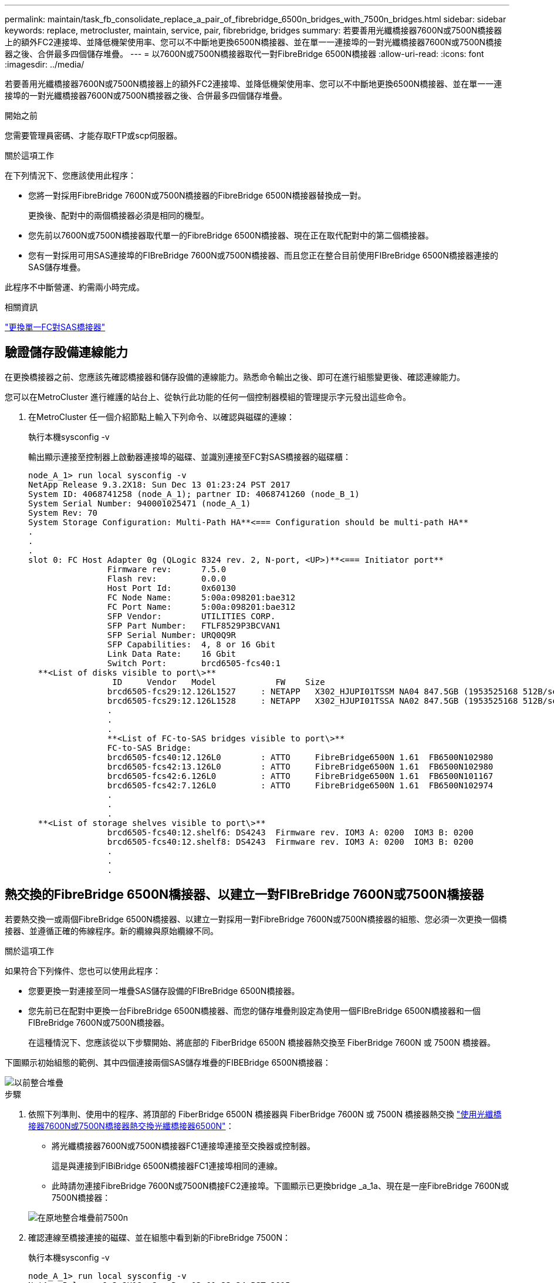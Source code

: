 ---
permalink: maintain/task_fb_consolidate_replace_a_pair_of_fibrebridge_6500n_bridges_with_7500n_bridges.html 
sidebar: sidebar 
keywords: replace, metrocluster, maintain, service, pair, fibrebridge, bridges 
summary: 若要善用光纖橋接器7600N或7500N橋接器上的額外FC2連接埠、並降低機架使用率、您可以不中斷地更換6500N橋接器、並在單一一連接埠的一對光纖橋接器7600N或7500N橋接器之後、合併最多四個儲存堆疊。 
---
= 以7600N或7500N橋接器取代一對FibreBridge 6500N橋接器
:allow-uri-read: 
:icons: font
:imagesdir: ../media/


[role="lead"]
若要善用光纖橋接器7600N或7500N橋接器上的額外FC2連接埠、並降低機架使用率、您可以不中斷地更換6500N橋接器、並在單一一連接埠的一對光纖橋接器7600N或7500N橋接器之後、合併最多四個儲存堆疊。

.開始之前
您需要管理員密碼、才能存取FTP或scp伺服器。

.關於這項工作
在下列情況下、您應該使用此程序：

* 您將一對採用FibreBridge 7600N或7500N橋接器的FibreBridge 6500N橋接器替換成一對。
+
更換後、配對中的兩個橋接器必須是相同的機型。

* 您先前以7600N或7500N橋接器取代單一的FibreBridge 6500N橋接器、現在正在取代配對中的第二個橋接器。
* 您有一對採用可用SAS連接埠的FIBreBridge 7600N或7500N橋接器、而且您正在整合目前使用FIBreBridge 6500N橋接器連接的SAS儲存堆疊。


此程序不中斷營運、約需兩小時完成。

.相關資訊
link:task_replace_a_sle_fc_to_sas_bridge.html["更換單一FC對SAS橋接器"]



== 驗證儲存設備連線能力

在更換橋接器之前、您應該先確認橋接器和儲存設備的連線能力。熟悉命令輸出之後、即可在進行組態變更後、確認連線能力。

您可以在MetroCluster 進行維護的站台上、從執行此功能的任何一個控制器模組的管理提示字元發出這些命令。

. 在MetroCluster 任一個介紹節點上輸入下列命令、以確認與磁碟的連線：
+
執行本機sysconfig -v

+
輸出顯示連接至控制器上啟動器連接埠的磁碟、並識別連接至FC對SAS橋接器的磁碟櫃：

+
[listing]
----

node_A_1> run local sysconfig -v
NetApp Release 9.3.2X18: Sun Dec 13 01:23:24 PST 2017
System ID: 4068741258 (node_A_1); partner ID: 4068741260 (node_B_1)
System Serial Number: 940001025471 (node_A_1)
System Rev: 70
System Storage Configuration: Multi-Path HA**<=== Configuration should be multi-path HA**
.
.
.
slot 0: FC Host Adapter 0g (QLogic 8324 rev. 2, N-port, <UP>)**<=== Initiator port**
		Firmware rev:      7.5.0
		Flash rev:         0.0.0
		Host Port Id:      0x60130
		FC Node Name:      5:00a:098201:bae312
		FC Port Name:      5:00a:098201:bae312
		SFP Vendor:        UTILITIES CORP.
		SFP Part Number:   FTLF8529P3BCVAN1
		SFP Serial Number: URQ0Q9R
		SFP Capabilities:  4, 8 or 16 Gbit
		Link Data Rate:    16 Gbit
		Switch Port:       brcd6505-fcs40:1
  **<List of disks visible to port\>**
		 ID     Vendor   Model            FW    Size
		brcd6505-fcs29:12.126L1527     : NETAPP   X302_HJUPI01TSSM NA04 847.5GB (1953525168 512B/sect)
		brcd6505-fcs29:12.126L1528     : NETAPP   X302_HJUPI01TSSA NA02 847.5GB (1953525168 512B/sect)
		.
		.
		.
		**<List of FC-to-SAS bridges visible to port\>**
		FC-to-SAS Bridge:
		brcd6505-fcs40:12.126L0        : ATTO     FibreBridge6500N 1.61  FB6500N102980
		brcd6505-fcs42:13.126L0        : ATTO     FibreBridge6500N 1.61  FB6500N102980
		brcd6505-fcs42:6.126L0         : ATTO     FibreBridge6500N 1.61  FB6500N101167
		brcd6505-fcs42:7.126L0         : ATTO     FibreBridge6500N 1.61  FB6500N102974
		.
		.
		.
  **<List of storage shelves visible to port\>**
		brcd6505-fcs40:12.shelf6: DS4243  Firmware rev. IOM3 A: 0200  IOM3 B: 0200
		brcd6505-fcs40:12.shelf8: DS4243  Firmware rev. IOM3 A: 0200  IOM3 B: 0200
		.
		.
		.
----




== 熱交換的FibreBridge 6500N橋接器、以建立一對FIBreBridge 7600N或7500N橋接器

若要熱交換一或兩個FibreBridge 6500N橋接器、以建立一對採用一對FibreBridge 7600N或7500N橋接器的組態、您必須一次更換一個橋接器、並遵循正確的佈線程序。新的纜線與原始纜線不同。

.關於這項工作
如果符合下列條件、您也可以使用此程序：

* 您要更換一對連接至同一堆疊SAS儲存設備的FIBreBridge 6500N橋接器。
* 您先前已在配對中更換一台FibreBridge 6500N橋接器、而您的儲存堆疊則設定為使用一個FIBreBridge 6500N橋接器和一個FIBreBridge 7600N或7500N橋接器。
+
在這種情況下、您應該從以下步驟開始、將底部的 FiberBridge 6500N 橋接器熱交換至 FiberBridge 7600N 或 7500N 橋接器。



下圖顯示初始組態的範例、其中四個連接兩個SAS儲存堆疊的FIBEBridge 6500N橋接器：

image::../media/consolidating_stacks_before.gif[以前整合堆疊]

.步驟
. 依照下列準則、使用中的程序、將頂部的 FiberBridge 6500N 橋接器與 FiberBridge 7600N 或 7500N 橋接器熱交換 link:task_replace_a_sle_fc_to_sas_bridge.html#hot_swap_6500n["使用光纖橋接器7600N或7500N橋接器熱交換光纖橋接器6500N"]：
+
** 將光纖橋接器7600N或7500N橋接器FC1連接埠連接至交換器或控制器。
+
這是與連接到FIBiBridge 6500N橋接器FC1連接埠相同的連線。

** 此時請勿連接FibreBridge 7600N或7500N橋接FC2連接埠。下圖顯示已更換bridge _a_1a、現在是一座FibreBridge 7600N或7500N橋接器：


+
image::../media/consolidating_stacks_1st_7500n_in_place.gif[在原地整合堆疊前7500n]

. 確認連線至橋接連接的磁碟、並在組態中看到新的FibreBridge 7500N：
+
執行本機sysconfig -v

+
[listing]
----

node_A_1> run local sysconfig -v
NetApp Release 9.3.2X18: Sun Dec 13 01:23:24 PST 2015
System ID: 0536872165 (node_A_1); partner ID: 0536872141 (node_B_1)
System Serial Number: 940001025465 (node_A_1)
System Rev: 70
System Storage Configuration: Multi-Path HA**<=== Configuration should be multi-path HA**
.
.
.
slot 0: FC Host Adapter 0g (QLogic 8324 rev. 2, N-port, <UP>)**<=== Initiator port**
		Firmware rev:      7.5.0
		Flash rev:         0.0.0
		Host Port Id:      0x60100
		FC Node Name:      5:00a:098201:bae312
		FC Port Name:      5:00a:098201:bae312
		SFP Vendor:        FINISAR CORP.
		SFP Part Number:   FTLF8529P3BCVAN1
		SFP Serial Number: URQ0R1R
		SFP Capabilities:  4, 8 or 16 Gbit
		Link Data Rate:    16 Gbit
		Switch Port:       brcd6505-fcs40:1
  **<List of disks visible to port\>**
		 ID     Vendor   Model            FW    Size
		brcd6505-fcs40:12.126L1527     : NETAPP   X302_HJUPI01TSSM NA04 847.5GB (1953525168 512B/sect)
		brcd6505-fcs40:12.126L1528     : NETAPP   X302_HJUPI01TSSA NA02 847.5GB (1953525168 512B/sect)
		.
		.
		.
		**<List of FC-to-SAS bridges visible to port\>**
		FC-to-SAS Bridge:
		brcd6505-fcs40:12.126L0        : ATTO     FibreBridge7500N A30H  FB7500N100104**<===**
		brcd6505-fcs42:13.126L0        : ATTO     FibreBridge6500N 1.61  FB6500N102980
		brcd6505-fcs42:6.126L0         : ATTO     FibreBridge6500N 1.61  FB6500N101167
		brcd6505-fcs42:7.126L0         : ATTO     FibreBridge6500N 1.61  FB6500N102974
		.
		.
		.
  **<List of storage shelves visible to port\>**
		brcd6505-fcs40:12.shelf6: DS4243  Firmware rev. IOM3 A: 0200  IOM3 B: 0200
		brcd6505-fcs40:12.shelf8: DS4243  Firmware rev. IOM3 A: 0200  IOM3 B: 0200
		.
		.
		.
----
. 依照下列準則、使用中的程序、將底部的 FiberBridge 6500N 橋接器與 FiberBridge 7600N 或 7500N 橋接器熱交換 link:task_replace_a_sle_fc_to_sas_bridge.html#hot_swap_6500n["使用光纖橋接器7600N或7500N橋接器熱交換光纖橋接器6500N"]：
+
** 將光纖橋接器7600N或7500N橋接器FC2連接埠連接至交換器或控制器。
+
這是與連接到FIBiBridge 6500N橋接器FC1連接埠相同的連線。

** 此時請勿連接FibreBridge 7600N或7500N橋接器FC1連接埠。image:../media/consolidating_stacks_2nd_7500n_in_place.gif[""]


. 確認與橋接式連線磁碟的連線：
+
執行本機sysconfig -v

+
輸出顯示連接至控制器上啟動器連接埠的磁碟、並識別連接至FC對SAS橋接器的磁碟櫃：

+
[listing]
----

node_A_1> run local sysconfig -v
NetApp Release 9.3.2X18: Sun Dec 13 01:23:24 PST 2015
System ID: 0536872165 (node_A_1); partner ID: 0536872141 (node_B_1)
System Serial Number: 940001025465 (node_A_1)
System Rev: 70
System Storage Configuration: Multi-Path HA**<=== Configuration should be multi-path HA**
.
.
.
slot 0: FC Host Adapter 0g (QLogic 8324 rev. 2, N-port, <UP>)**<=== Initiator port**
		Firmware rev:      7.5.0
		Flash rev:         0.0.0
		Host Port Id:      0x60100
		FC Node Name:      5:00a:098201:bae312
		FC Port Name:      5:00a:098201:bae312
		SFP Vendor:        FINISAR CORP.
		SFP Part Number:   FTLF8529P3BCVAN1
		SFP Serial Number: URQ0R1R
		SFP Capabilities:  4, 8 or 16 Gbit
		Link Data Rate:    16 Gbit
		Switch Port:       brcd6505-fcs40:1
  **<List of disks visible to port\>**
		 ID     Vendor   Model            FW    Size
		brcd6505-fcs40:12.126L1527     : NETAPP   X302_HJUPI01TSSM NA04 847.5GB (1953525168 512B/sect)
		brcd6505-fcs40:12.126L1528     : NETAPP   X302_HJUPI01TSSA NA02 847.5GB (1953525168 512B/sect)
		.
		.
		.
		**<List of FC-to-SAS bridges visible to port\>**
		FC-to-SAS Bridge:
		brcd6505-fcs40:12.126L0        : ATTO     FibreBridge7500N A30H  FB7500N100104
		brcd6505-fcs42:13.126L0        : ATTO     FibreBridge7500N A30H  FB7500N100104
		.
		.
		.
  **<List of storage shelves visible to port\>**
		brcd6505-fcs40:12.shelf6: DS4243  Firmware rev. IOM3 A: 0200  IOM3 B: 0200
		brcd6505-fcs40:12.shelf8: DS4243  Firmware rev. IOM3 A: 0200  IOM3 B: 0200
		.
		.
		.
----




== 將儲存設備整合到FIBreBridge 7600N或7500N橋接器之後時、連接橋接SAS連接埠

將多個SAS儲存堆疊整合到一對採用可用SAS連接埠的光纖橋接器7600N或7500N橋接器之後時、您必須將上方和下方SAS纜線移到新的橋接器。

.關於這項工作
FibreBridge 6500N橋接SAS連接埠使用QSFP連接器。FibreBridge 7600N或7500N橋接SAS連接埠使用Mini-SAS連接器。


IMPORTANT: 如果您將SAS纜線插入錯誤的連接埠、從SAS連接埠拔下纜線時、必須等待至少120秒、才能將纜線插入其他SAS連接埠。如果您無法這麼做、系統將無法辨識纜線是否已移至其他連接埠。


NOTE: 連接連接埠之前、請至少等待10秒鐘。SAS纜線連接器採用鎖定式設計；若方向正確放入SAS連接埠、連接器會卡入定位、而磁碟櫃SAS連接埠LNK LED會亮起綠色。若為磁碟櫃、請插入SAS纜線連接器、拉片朝下（位於連接器底部）。

.步驟
. 拔下連接SAS A連接埠的纜線、將頂端的FibreBridge 6500N橋接器連接至頂端的SAS機櫃、請務必記下其所連接儲存櫃上的SAS連接埠。
+
下列範例以藍色顯示纜線：

+
image::../media/consolidating_stacks_sas_top_before.gif[整合堆疊SAS前一名]

. 使用含迷你SAS接頭的纜線、將儲存櫃上的相同SAS連接埠連接至頂端的FibreBridge 7600N或7500N橋接器的SAS B連接埠。
+
下列範例以藍色顯示纜線：

+
image::../media/consolidating_stacks_sas_top_after.gif[整合堆疊之後、SAS排名第一]

. 拔下連接底部FibreBridge 6500N橋接器SAS A連接埠至頂端SAS機櫃的纜線、請務必記下其所連接儲存櫃上的SAS連接埠。
+
此纜線以綠色顯示於下列範例中：

+
image::../media/consolidating_stacks_sas_bottom_before.gif[以前整合堆疊SAS的底層]

. 使用含迷你SAS接頭的纜線、將儲存櫃上的相同SAS連接埠連接至底部的FibreBridge 7600N或7500N橋接器的SAS B連接埠。
+
此纜線以綠色顯示於下列範例中：

+
image::../media/consolidating_stacks_sas_bottom_after.gif[之後再整合堆疊SAS]

. 確認與橋接式連線磁碟的連線：
+
執行本機sysconfig -v

+
輸出顯示連接至控制器上啟動器連接埠的磁碟、並識別連接至FC對SAS橋接器的磁碟櫃：

+
[listing]
----

node_A_1> run local sysconfig -v
NetApp Release 9.3.2X18: Sun Dec 13 01:23:24 PST 2015
System ID: 0536872165 (node_A_1); partner ID: 0536872141 (node_B_1)
System Serial Number: 940001025465 (node_A_1)
System Rev: 70
System Storage Configuration: Multi-Path HA**<=== Configuration should be multi-path HA**
.
.
.
slot 0: FC Host Adapter 0g (QLogic 8324 rev. 2, N-port, <UP>)**<=== Initiator port**
		Firmware rev:      7.5.0
		Flash rev:         0.0.0
		Host Port Id:      0x60100
		FC Node Name:      5:00a:098201:bae312
		FC Port Name:      5:00a:098201:bae312
		SFP Vendor:        FINISAR CORP.
		SFP Part Number:   FTLF8529P3BCVAN1
		SFP Serial Number: URQ0R1R
		SFP Capabilities:  4, 8 or 16 Gbit
		Link Data Rate:    16 Gbit
		Switch Port:       brcd6505-fcs40:1
  **<List of disks visible to port\>**
		 ID     Vendor   Model            FW    Size
		brcd6505-fcs40:12.126L1527     : NETAPP   X302_HJUPI01TSSM NA04 847.5GB (1953525168 512B/sect)
		brcd6505-fcs40:12.126L1528     : NETAPP   X302_HJUPI01TSSA NA02 847.5GB (1953525168 512B/sect)
		.
		.
		.
		**<List of FC-to-SAS bridges visible to port\>**
		FC-to-SAS Bridge:
		brcd6505-fcs40:12.126L0        : ATTO     FibreBridge7500N A30H  FB7500N100104
		brcd6505-fcs42:13.126L0        : ATTO     FibreBridge7500N A30H  FB7500N100104
		.
		.
		.
  **<List of storage shelves visible to port\>**
		brcd6505-fcs40:12.shelf6: DS4243  Firmware rev. IOM3 A: 0200  IOM3 B: 0200
		brcd6505-fcs40:12.shelf8: DS4243  Firmware rev. IOM3 A: 0200  IOM3 B: 0200
		.
		.
		.
----
. 移除不再連接至SAS儲存設備的舊型光纖橋接器6500N。
. 等待兩分鐘、讓系統辨識變更。
. 如果系統纜線不正確、請拔下纜線、修正纜線、然後重新連接正確的纜線。
. 如有必要、請重複上述步驟、使用SAS連接埠C、然後使用D、將新的FIBREBridge 7600N或7500N橋接器後面最多移到兩個額外的SAS堆疊
+
每個SAS堆疊都必須連接至頂端和底部橋接器上的相同SAS連接埠。例如、如果堆疊的頂端連線連接至頂端橋接SAS B連接埠、則底部連線必須連接至底部橋接器的SAS B連接埠。

+
image::../media/consolidation_sas_bottom_connection_4_stacks.gif[整合SAS底部連線4個堆疊]





== 將FIBIBreBridge 7600N或7500N橋接器新增至組態時、請更新分區

當您將Fibre Bridge 6500N橋接器更換為Fibre Bridge 7600N或7500N橋接器、並使用Fibre Bridge 7600N或7500N橋接器上的兩個FC連接埠時、必須變更分區。所需的變更取決ONTAP 於您執行的是9.1或9.1或更新版本的版本。



=== 將FIBLIBUBridge 7500N橋接器新增至組態時更新分區（ONTAP 不含於F19.1之前）

當您將Fibre Bridge 6500N橋接器更換為Fibre Bridge 7500N橋接器、並使用Fibre Bridge 7500N橋接器上的兩個FC連接埠時、必須變更分區。每個區域最多可有四個啟動器連接埠。您使用的分區取決於您執行ONTAP 的是9.1版或9.1版或更新版本之前的版本

.關於這項工作
本工作中的特定分區適用於ONTAP 9.1版之前的版本的版本。

分區變更是為了避免ONTAP 使用不必要的問題、因為不超過四個FC啟動器連接埠可以有通往磁碟的路徑。在重新配置以整合磁碟櫃之後、現有的分區會使八個FC連接埠可連線至每個磁碟。您必須變更分區、將每個區域中的啟動器連接埠減少為四個。

下圖顯示站台A上變更前的分區：

image::../media/zoning_consolidation_site_a_before.gif[分區整合站台A之前]

.步驟
. 從每個現有區域移除一半啟動器連接埠、並為Fibre Bridge 7500N FC2連接埠建立新的區域、藉此更新FC交換器的儲存區域。
+
新FC2連接埠的區域將包含從現有區域移除的啟動器連接埠。在圖中、這些區域會以虛線顯示。

+
如需分區命令的詳細資訊、請參閱的FC交換器區段 link:../install-fc/index.html["Fabric附加MetroCluster 的安裝與組態"] 或 link:../install-stretch/concept_considerations_differences.html["延伸MetroCluster 安裝與組態"]。

+
下列範例顯示整合前後各區域的儲存區域和連接埠。連接埠由_DOMAIN_port_配對來識別。

+
** 網域5包含交換器FC_switch_a_1。
** 網域6包含交換器FC_switch_a_2。
** 網域7由交換器FC_switch_B_1組成。
** 網域8由交換器FC_SWIT_B_2組成。




|===


| 整合之前或之後 | 區域 | 網域與連接埠 | 圖表中的色彩（圖表僅顯示站台A） 


 a| 
整合前的區域。四個Fibre Bridge 6500N橋接器上的每個FC連接埠都有一個區域。
 a| 
Stor_a_1a-FC1
 a| 
5、1、5、2、5、4、5、7、1； 7、2；7、4；7、5；5、6
 a| 
紫色+藍色虛線+藍色



 a| 
Stor_a_1b-FC1
 a| 
6、1、6、2、6、4、6、5、8、1； 8、2、8、4、8、5、6、6
 a| 
褐色+虛線褐色+綠色



 a| 
STOR_A_2a-FC1
 a| 
5、1、5、2、5、4、5、7、1； 7、2、7、4、7、5、5
 a| 
紫色+虛線紫色+紅色



 a| 
Stor_a_2b-FC1
 a| 
6、1、6、2、6、4、6、5、8、1； 8、2、8、4、8、5、6、7
 a| 
褐色+深褐色+橘黃色虛線



 a| 
整合後的區域。兩個Fibre Bridge 7500N橋接器上的每個FC連接埠都有一個區域。
 a| 
Stor_a_1a-FC1
 a| 
7、1、7、4、5、1、5、4、5、6
 a| 
紫色+藍色



 a| 
Stor_a_1b-FC1
 a| 
7、2；7、5；5、2；5、5；5、7
 a| 
呈紫色虛線+紅色



 a| 
Stor_a_1a-FC2
 a| 
8、1、8、4、6、1、6、4、6
 a| 
褐色+綠色



 a| 
STOR_A_1b-FC2
 a| 
8、2、8、5、6、2、6、5、6、7
 a| 
褐色虛線+橘色

|===
下圖顯示整合後站台A的分區：

image::../media/zoning_consolidation_site_a_after.gif[分區整合站台A之後]



=== 將FIBLIBUBridge 7600N或7500N橋接器新增至組態時、更新分區（ONTAP 更新版本：

當您將Fibre Bridge 6500N橋接器更換為Fibre Bridge 7600N或7500N橋接器、並使用Fibre Bridge 7600N或7500N橋接器上的兩個FC連接埠時、必須變更分區。每個區域最多可有四個啟動器連接埠。

.關於這項工作
* 此工作適用於ONTAP 不含更新版本的版本。
* 支援FIBreBridge 7600N橋接器的ONTAP 版本可在支援方面的更新版本中獲得支援。
* 本工作中的特定分區適用於ONTAP 更新版本的版本。
* 分區變更是為了避免ONTAP 使用不必要的問題、因為不超過四個FC啟動器連接埠可以有通往磁碟的路徑。
+
在重新配置以整合磁碟櫃之後、現有的分區會使八個FC連接埠可連線至每個磁碟。您必須變更分區、將每個區域中的啟動器連接埠減少為四個。



.步驟
. 從每個現有區域移除一半啟動器連接埠、並為Fibre Bridge 7600N或7500N FC2連接埠建立新區域、藉此更新FC交換器的儲存區域。
+
新FC2連接埠的區域將包含從現有區域移除的啟動器連接埠。

+
請參閱的FC交換器一節 link:../install-fc/index.html["Fabric附加MetroCluster 的安裝與組態"] 以取得分區命令的詳細資訊。





== 將Fibre Bridge 7600N或7500N橋接器新增至組態時、將第二個橋接器FC連接埠的纜線連接

若要為儲存堆疊提供多個路徑、當您將光纖橋接器7600N或7500N橋接器新增至組態時、您可以將每個光纖橋接器上的第二個FC連接埠纜線。

.開始之前
分區必須經過調整、才能為第二個FC連接埠提供區域。

.步驟
. 將頂端橋接器的FC2連接埠纜線連接至FC_switch_a_2上的正確連接埠。
+
image::../media/consolidating_stacks_sas_ports_recabled.gif[已重新整合堆疊SAS連接埠]

. 將底部橋接器的FC1連接埠纜線連接至FC_switch_a_1上的正確連接埠。
+
image::../media/consolidating_stacks_final.gif[最後整合堆疊]

. 確認與橋接式連線磁碟的連線：
+
執行本機sysconfig -v

+
輸出顯示連接至控制器上啟動器連接埠的磁碟、並識別連接至FC對SAS橋接器的磁碟櫃：

+
[listing]
----

node_A_1> run local sysconfig -v
NetApp Release 9.3.2X18: Sun Dec 13 01:23:24 PST 2015
System ID: 0536872165 (node_A_1); partner ID: 0536872141 (node_B_1)
System Serial Number: 940001025465 (node_A_1)
System Rev: 70
System Storage Configuration: Multi-Path HA**<=== Configuration should be multi-path HA**
.
.
.
slot 0: FC Host Adapter 0g (QLogic 8324 rev. 2, N-port, <UP>)**<=== Initiator port**
		Firmware rev:      7.5.0
		Flash rev:         0.0.0
		Host Port Id:      0x60100
		FC Node Name:      5:00a:098201:bae312
		FC Port Name:      5:00a:098201:bae312
		SFP Vendor:        FINISAR CORP.
		SFP Part Number:   FTLF8529P3BCVAN1
		SFP Serial Number: URQ0R1R
		SFP Capabilities:  4, 8 or 16 Gbit
		Link Data Rate:    16 Gbit
		Switch Port:       brcd6505-fcs40:1
  **<List of disks visible to port\>**
		 ID     Vendor   Model            FW    Size
		brcd6505-fcs40:12.126L1527     : NETAPP   X302_HJUPI01TSSM NA04 847.5GB (1953525168 512B/sect)
		brcd6505-fcs40:12.126L1528     : NETAPP   X302_HJUPI01TSSA NA02 847.5GB (1953525168 512B/sect)
		.
		.
		.
		**<List of FC-to-SAS bridges visible to port\>**
		FC-to-SAS Bridge:
		brcd6505-fcs40:12.126L0        : ATTO     FibreBridge7500N A30H  FB7500N100104
		brcd6505-fcs42:13.126L0        : ATTO     FibreBridge7500N A30H  FB7500N100104
		.
		.
		.
  **<List of storage shelves visible to port\>**
		brcd6505-fcs40:12.shelf6: DS4243  Firmware rev. IOM3 A: 0200  IOM3 B: 0200
		brcd6505-fcs40:12.shelf8: DS4243  Firmware rev. IOM3 A: 0200  IOM3 B: 0200
		.
		.
		.
----




== 停用FC到SAS橋接器上未使用的SAS連接埠

變更橋接器的纜線之後、您應該停用FC至SAS橋接器上任何未使用的SAS連接埠、以避免健全狀況監視器發出與未使用連接埠相關的警示。

.步驟
. 停用頂端FC對SAS橋接器上未使用的SAS連接埠：
+
.. 登入橋接CLI。
.. 停用任何未使用的連接埠。
+
[NOTE]
====
如果您已設定Atto 7500N橋接器、則預設會啟用所有SAS連接埠（A到D）、而且您必須停用未使用的SAS連接埠：

"Asport"Disable _SAS port_"（停用_SAS連接埠_）

====
+
如果使用SAS連接埠A和B、則必須停用SAS連接埠C和D。在下列範例中、未使用的SAS連接埠C和D會停用：

+
[listing]
----
Ready. *
SASPortDisable C

SAS Port C has been disabled.

Ready. *
SASPortDisable D

SAS Port D has been disabled.

Ready. *
----
.. 儲存橋接器組態：+「Save Configuration」（儲存組態）
+
下列範例顯示SAS連接埠C和D已停用。請注意、星號不再出現、表示組態已儲存。

+
[listing]
----
Ready. *
SaveConfiguration

Ready.
----


. 在底部FC到SAS橋接器上重複上述步驟。

